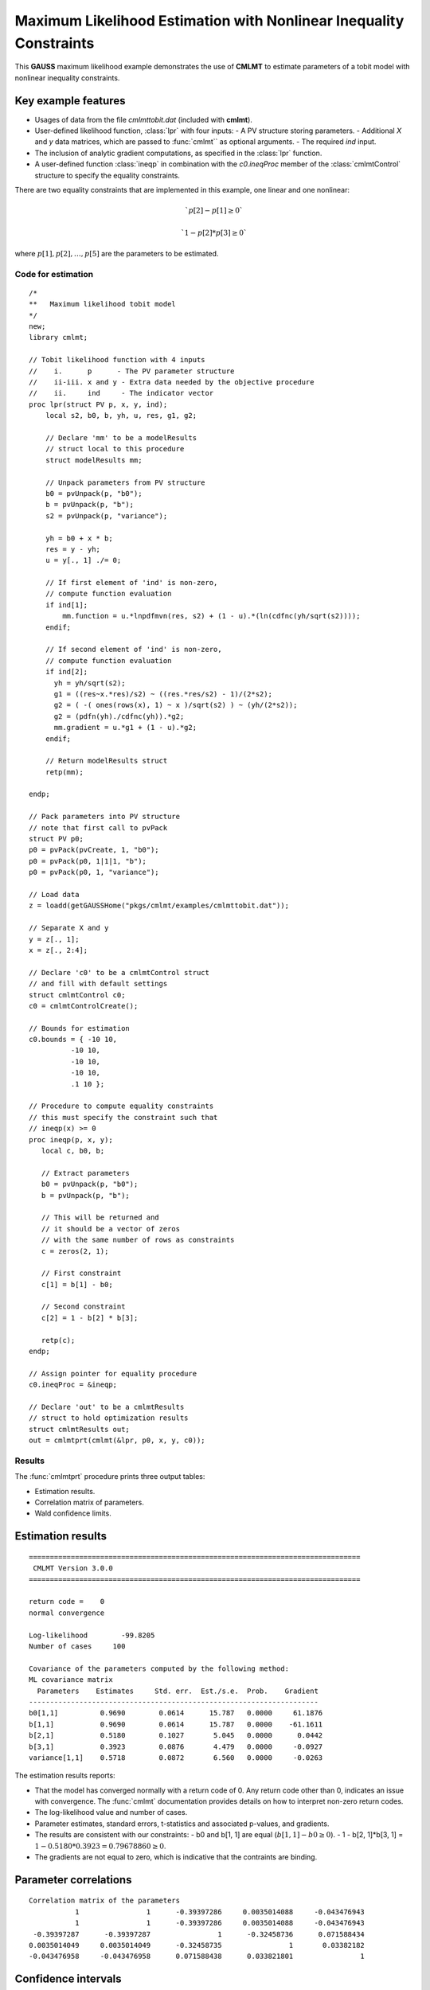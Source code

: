 Maximum Likelihood Estimation with Nonlinear Inequality Constraints
====================================================================

This **GAUSS** maximum likelihood example demonstrates the use of **CMLMT** to estimate parameters of a tobit model with nonlinear inequality constraints. 

Key example features
++++++++++++++++++++++

- Usages of data from the file *cmlmttobit.dat* (included with **cmlmt**).
- User-defined likelihood function, :class:`lpr` with four inputs:
  - A PV structure storing parameters. 
  - Additional *X* and *y* data matrices, which are passed to :func:`cmlmt`` as optional arguments. 
  - The required *ind* input. 
- The inclusion of analytic gradient computations, as specified in the :class:`lpr` function.
- A user-defined function :class:`ineqp` in combination with the *c0.ineqProc* member of the :class:`cmlmtControl` structure to specify the equality constraints. 

There are two equality constraints that are implemented in this example, one linear and one nonlinear:

.. math:: `p[2] - p[1] \geq 0`
.. math:: `1 - p[2] * p[3] \geq 0`


where  :math:`p[1], p[2], \ldots, p[5]` are the parameters to be estimated. 


Code for estimation
----------------------

:: 

    /*
    **   Maximum likelihood tobit model 
    */
    new;
    library cmlmt;

    // Tobit likelihood function with 4 inputs
    //    i.      p      - The PV parameter structure
    //    ii-iii. x and y - Extra data needed by the objective procedure
    //    ii.     ind     - The indicator vector 
    proc lpr(struct PV p, x, y, ind);
        local s2, b0, b, yh, u, res, g1, g2;

        // Declare 'mm' to be a modelResults
        // struct local to this procedure
        struct modelResults mm;

        // Unpack parameters from PV structure
        b0 = pvUnpack(p, "b0");
        b = pvUnpack(p, "b");
        s2 = pvUnpack(p, "variance");

        yh = b0 + x * b;
        res = y - yh;
        u = y[., 1] ./= 0;

        // If first element of 'ind' is non-zero,
        // compute function evaluation
        if ind[1];
            mm.function = u.*lnpdfmvn(res, s2) + (1 - u).*(ln(cdfnc(yh/sqrt(s2))));
        endif;

        // If second element of 'ind' is non-zero,
        // compute function evaluation
        if ind[2];
          yh = yh/sqrt(s2);
          g1 = ((res~x.*res)/s2) ~ ((res.*res/s2) - 1)/(2*s2);
          g2 = ( -( ones(rows(x), 1) ~ x )/sqrt(s2) ) ~ (yh/(2*s2));
          g2 = (pdfn(yh)./cdfnc(yh)).*g2;
          mm.gradient = u.*g1 + (1 - u).*g2;
        endif;

        // Return modelResults struct
        retp(mm);

    endp;

    // Pack parameters into PV structure
    // note that first call to pvPack 
    struct PV p0;
    p0 = pvPack(pvCreate, 1, "b0");
    p0 = pvPack(p0, 1|1|1, "b");
    p0 = pvPack(p0, 1, "variance");
   
    // Load data
    z = loadd(getGAUSSHome("pkgs/cmlmt/examples/cmlmttobit.dat"));
   
    // Separate X and y
    y = z[., 1];
    x = z[., 2:4];

    // Declare 'c0' to be a cmlmtControl struct
    // and fill with default settings
    struct cmlmtControl c0;
    c0 = cmlmtControlCreate();

    // Bounds for estimation
    c0.bounds = { -10 10,
              -10 10,
              -10 10,
              -10 10,
              .1 10 };
    
    // Procedure to compute equality constraints
    // this must specify the constraint such that
    // ineqp(x) >= 0
    proc ineqp(p, x, y);
       local c, b0, b;

       // Extract parameters
       b0 = pvUnpack(p, "b0");
       b = pvUnpack(p, "b");

       // This will be returned and
       // it should be a vector of zeros
       // with the same number of rows as constraints
       c = zeros(2, 1);
       
       // First constraint
       c[1] = b[1] - b0;

       // Second constraint
       c[2] = 1 - b[2] * b[3];

       retp(c);
    endp;

    // Assign pointer for equality procedure
    c0.ineqProc = &ineqp;

    // Declare 'out' to be a cmlmtResults
    // struct to hold optimization results 
    struct cmlmtResults out;
    out = cmlmtprt(cmlmt(&lpr, p0, x, y, c0));

Results
-----------
The :func:`cmlmtprt` procedure prints three output tables:

- Estimation results. 
- Correlation matrix of parameters. 
- Wald confidence limits. 

Estimation results 
++++++++++++++++++++

::

  ===============================================================================
   CMLMT Version 3.0.0                                       
  ===============================================================================

  return code =    0
  normal convergence

  Log-likelihood        -99.8205
  Number of cases     100

  Covariance of the parameters computed by the following method:
  ML covariance matrix
    Parameters    Estimates     Std. err.  Est./s.e.  Prob.    Gradient
  ---------------------------------------------------------------------
  b0[1,1]          0.9690        0.0614      15.787   0.0000     61.1876
  b[1,1]           0.9690        0.0614      15.787   0.0000    -61.1611
  b[2,1]           0.5180        0.1027       5.045   0.0000      0.0442
  b[3,1]           0.3923        0.0876       4.479   0.0000     -0.0927
  variance[1,1]    0.5718        0.0872       6.560   0.0000     -0.0263

The estimation results reports:

- That the model has converged normally with a return code of 0. Any return code other than 0, indicates an issue with convergence. The :func:`cmlmt` documentation provides details on how to interpret non-zero return codes. 
- The log-likelihood value and number of cases. 
- Parameter estimates, standard errors, t-statistics and associated p-values, and gradients. 
- The results are consistent with our constraints:
  - b0 and b[1, 1] are equal (:math:`b[1, 1] - b0 \geq 0`).
  - 1 - b[2, 1]*b[3, 1]  = :math:`1 - 0.5180 * 0.3923 = 0.79678860 \geq 0`.
- The gradients are not equal to zero, which is indicative that the contraints are binding. 


Parameter correlations
+++++++++++++++++++++++

::

    Correlation matrix of the parameters
               1                1      -0.39397286     0.0035014088     -0.043476943 
               1                1      -0.39397286     0.0035014088     -0.043476943 
     -0.39397287      -0.39397287                1      -0.32458736      0.071588434 
    0.0035014049     0.0035014049      -0.32458735                1       0.03382182 
    -0.043476958     -0.043476958      0.071588438      0.033821801                1 

Confidence intervals
+++++++++++++++++++++++

::

    Wald Confidence Limits

                                0.95 confidence limits
    Parameters    Estimates     Lower Limit   Upper Limit    Gradient
    ----------------------------------------------------------------------
    b0[1,1]          0.9690        0.8471        1.0908       61.1876
    b[1,1]           0.9690        0.8471        1.0908      -61.1611
    b[2,1]           0.5180        0.3141        0.7218        0.0442
    b[3,1]           0.3923        0.2184        0.5662       -0.0927
    variance[1,1]    0.5718        0.3987        0.7448       -0.0263

    Number of iterations    10
    Minutes to convergence     0.00007

